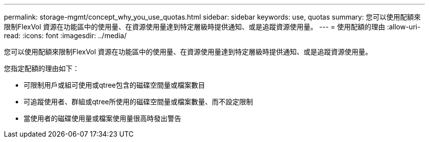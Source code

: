 ---
permalink: storage-mgmt/concept_why_you_use_quotas.html 
sidebar: sidebar 
keywords: use, quotas 
summary: 您可以使用配額來限制FlexVol 資源在功能區中的使用量、在資源使用量達到特定層級時提供通知、或是追蹤資源使用量。 
---
= 使用配額的理由
:allow-uri-read: 
:icons: font
:imagesdir: ../media/


[role="lead"]
您可以使用配額來限制FlexVol 資源在功能區中的使用量、在資源使用量達到特定層級時提供通知、或是追蹤資源使用量。

您指定配額的理由如下：

* 可限制用戶或組可使用或qtree包含的磁碟空間量或檔案數目
* 可追蹤使用者、群組或qtree所使用的磁碟空間量或檔案數量、而不設定限制
* 當使用者的磁碟使用量或檔案使用量很高時發出警告


